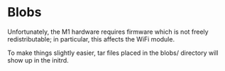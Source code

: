 * Blobs

Unfortunately, the M1 hardware requires firmware which is not freely
redistributable; in particular, this affects the WiFi module.

To make things slightly easier, tar files placed in the blobs/
directory will show up in the initrd.
